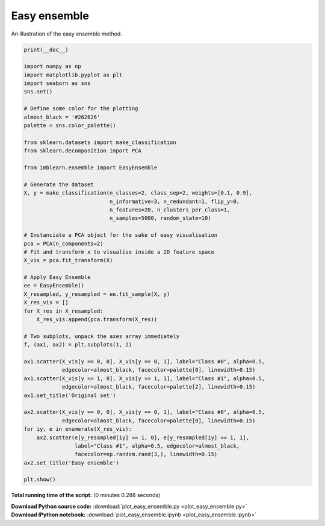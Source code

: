 

.. _sphx_glr_auto_examples_ensemble_plot_easy_ensemble.py:


=============
Easy ensemble
=============

An illustration of the easy ensemble method.




.. image:: /auto_examples/ensemble/images/sphx_glr_plot_easy_ensemble_001.png
    :align: center





.. code-block:: python


    print(__doc__)

    import numpy as np
    import matplotlib.pyplot as plt
    import seaborn as sns
    sns.set()

    # Define some color for the plotting
    almost_black = '#262626'
    palette = sns.color_palette()

    from sklearn.datasets import make_classification
    from sklearn.decomposition import PCA

    from imblearn.ensemble import EasyEnsemble

    # Generate the dataset
    X, y = make_classification(n_classes=2, class_sep=2, weights=[0.1, 0.9],
                               n_informative=3, n_redundant=1, flip_y=0,
                               n_features=20, n_clusters_per_class=1,
                               n_samples=5000, random_state=10)

    # Instanciate a PCA object for the sake of easy visualisation
    pca = PCA(n_components=2)
    # Fit and transform x to visualise inside a 2D feature space
    X_vis = pca.fit_transform(X)

    # Apply Easy Ensemble
    ee = EasyEnsemble()
    X_resampled, y_resampled = ee.fit_sample(X, y)
    X_res_vis = []
    for X_res in X_resampled:
        X_res_vis.append(pca.transform(X_res))

    # Two subplots, unpack the axes array immediately
    f, (ax1, ax2) = plt.subplots(1, 2)

    ax1.scatter(X_vis[y == 0, 0], X_vis[y == 0, 1], label="Class #0", alpha=0.5,
                edgecolor=almost_black, facecolor=palette[0], linewidth=0.15)
    ax1.scatter(X_vis[y == 1, 0], X_vis[y == 1, 1], label="Class #1", alpha=0.5,
                edgecolor=almost_black, facecolor=palette[2], linewidth=0.15)
    ax1.set_title('Original set')

    ax2.scatter(X_vis[y == 0, 0], X_vis[y == 0, 1], label="Class #0", alpha=0.5,
                edgecolor=almost_black, facecolor=palette[0], linewidth=0.15)
    for iy, e in enumerate(X_res_vis):
        ax2.scatter(e[y_resampled[iy] == 1, 0], e[y_resampled[iy] == 1, 1],
                    label="Class #1", alpha=0.5, edgecolor=almost_black,
                    facecolor=np.random.rand(3,), linewidth=0.15)
    ax2.set_title('Easy ensemble')

    plt.show()

**Total running time of the script:**
(0 minutes 0.288 seconds)



.. container:: sphx-glr-download

    **Download Python source code:** :download:`plot_easy_ensemble.py <plot_easy_ensemble.py>`


.. container:: sphx-glr-download

    **Download IPython notebook:** :download:`plot_easy_ensemble.ipynb <plot_easy_ensemble.ipynb>`
